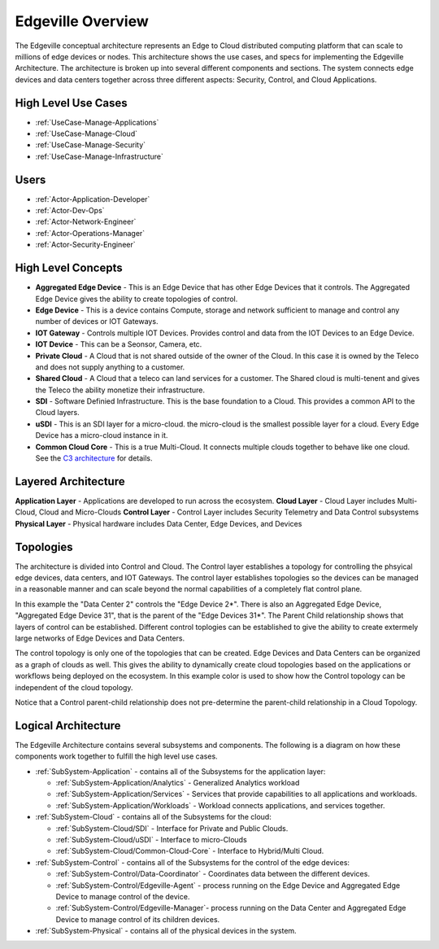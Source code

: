 .. _Home:

Edgeville Overview
==================

The Edgeville conceptual architecture represents an Edge to Cloud distributed computing platform that can scale to millions
of edge devices or nodes. This architecture shows the use cases, and specs for implementing the Edgeville Architecture.
The architecture is broken up into several different components and sections. The system connects edge devices and data centers
together across three different aspects: Security, Control, and Cloud Applications.

High Level Use Cases
--------------------

* :ref:`UseCase-Manage-Applications`
* :ref:`UseCase-Manage-Cloud`
* :ref:`UseCase-Manage-Security`
* :ref:`UseCase-Manage-Infrastructure`

.. image:: /UseCases/UseCases.png

Users
-----

* :ref:`Actor-Application-Developer`
* :ref:`Actor-Dev-Ops`
* :ref:`Actor-Network-Engineer`
* :ref:`Actor-Operations-Manager`
* :ref:`Actor-Security-Engineer`

High Level Concepts
-------------------

* **Aggregated Edge Device** - This is an Edge Device that has other Edge Devices that it controls. The Aggregated Edge Device gives the ability to create topologies of control.
* **Edge Device** - This is a device contains Compute, storage and network sufficient to manage and control any number of devices or IOT Gateways.
* **IOT Gateway** - Controls multiple IOT Devices. Provides control and data from the IOT Devices to an Edge Device.
* **IOT Device** - This can be a Seonsor, Camera, etc.
* **Private Cloud** - A Cloud that is not shared outside of the owner of the Cloud. In this case it is owned by the Teleco and does not supply anything to a customer.
* **Shared Cloud** - A Cloud that a teleco can land services for a customer. The Shared cloud is multi-tenent and gives the Teleco the ability monetize their infrastructure.
* **SDI** - Software Definied Infrastructure. This is the base foundation to a Cloud. This provides a common API to the Cloud layers.
* **uSDI** - This is an SDI layer for a micro-cloud. the micro-cloud is the smallest possible layer for a cloud. Every Edge Device has a micro-cloud instance in it.
* **Common Cloud Core** - This is a true Multi-Cloud. It connects multiple clouds together to behave like one cloud. See the `C3 architecture <http://c3.readthedocs.io>`_ for details.

.. image:: HighLevel.png

Layered Architecture
--------------------

**Application Layer** - Applications are developed to run across the ecosystem.
**Cloud Layer** - Cloud Layer includes Multi-Cloud, Cloud and Micro-Clouds
**Control Layer** - Control Layer includes Security Telemetry and Data Control subsystems
**Physical Layer** - Physical hardware includes Data Center, Edge Devices, and Devices

.. image:: Architecture.png

Topologies
----------
The architecture is divided into Control and Cloud. The Control layer establishes a topology for controlling the phsyical edge devices, data centers, and IOT Gateways.
The control layer establishes topologies so the devices can be managed in a reasonable manner and can scale beyond the normal capabilities of a completely flat control plane.

.. image:: ControlTopologies.png

In this example the "Data Center 2" controls the "Edge Device 2*". There is also an Aggregated Edge Device, "Aggregated Edge Device 31", that is the parent of the "Edge Devices 31*".
The Parent Child relationship shows that layers of control can be established. Different control toplogies can be established to give the ability to create extermely large networks
of Edge Devices and Data Centers.

The control topology is only one of the topologies that can be created. Edge Devices and Data Centers can be organized as a graph of clouds as well. This gives the ability to dynamically
create cloud topologies based on the applications or workflows being deployed on the ecosystem. In this example color is used to show how the Control topology can be independent of the
cloud topology.

.. image:: CloudTopologies.png

Notice that a Control parent-child relationship does not pre-determine the parent-child relationship in a Cloud Topology.

Logical Architecture
--------------------

The Edgeville Architecture contains several subsystems and components. The following is a diagram on
how these components work together to fulfill the high level use cases.

* :ref:`SubSystem-Application` - contains all of the Subsystems for the application layer:

  * :ref:`SubSystem-Application/Analytics` - Generalized Analytics workload
  * :ref:`SubSystem-Application/Services` - Services that provide capabilities to all applications and workloads.
  * :ref:`SubSystem-Application/Workloads` - Workload connects applications, and services together.

* :ref:`SubSystem-Cloud` - contains all of the Subsystems for the cloud:

  * :ref:`SubSystem-Cloud/SDI` - Interface for Private and Public Clouds.
  * :ref:`SubSystem-Cloud/uSDI` - Interface to micro-Clouds
  * :ref:`SubSystem-Cloud/Common-Cloud-Core` - Interface to Hybrid/Multi Cloud.

* :ref:`SubSystem-Control` - contains all of the Subsystems for the control of the edge devices:

  * :ref:`SubSystem-Control/Data-Coordinator` - Coordinates data between the different devices.
  * :ref:`SubSystem-Control/Edgeville-Agent` - process running on the Edge Device and Aggregated Edge Device to manage control of the device.
  * :ref:`SubSystem-Control/Edgeville-Manager`- process running on the Data Center and Aggregated Edge Device to manage control of its children devices.

* :ref:`SubSystem-Physical` - contains all of the physical devices in the system.

.. image:: Solution/HighLevelLogical.png


